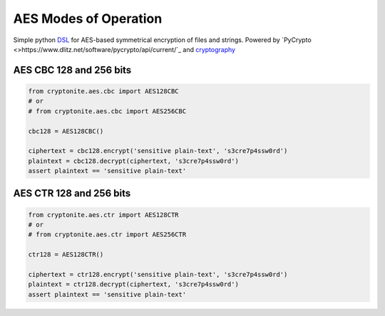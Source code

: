 .. _AES Symmetrical Encryption:


AES Modes of Operation
======================

Simple python `DSL <https://en.wikipedia.org/wiki/Domain-specific_language>`_ for AES-based symmetrical encryption of files and strings. Powered by `PyCrypto <>https://www.dlitz.net/software/pycrypto/api/current/`_ and `cryptography <https://cryptography.io/en/latest/>`_


AES CBC 128 and 256 bits
------------------------

.. code:: python

   from cryptonite.aes.cbc import AES128CBC
   # or
   # from cryptonite.aes.cbc import AES256CBC

   cbc128 = AES128CBC()

   ciphertext = cbc128.encrypt('sensitive plain-text', 's3cre7p4ssw0rd')
   plaintext = cbc128.decrypt(ciphertext, 's3cre7p4ssw0rd')
   assert plaintext == 'sensitive plain-text'


AES CTR 128 and 256 bits
------------------------

.. code:: python

   from cryptonite.aes.ctr import AES128CTR
   # or
   # from cryptonite.aes.ctr import AES256CTR

   ctr128 = AES128CTR()

   ciphertext = ctr128.encrypt('sensitive plain-text', 's3cre7p4ssw0rd')
   plaintext = ctr128.decrypt(ciphertext, 's3cre7p4ssw0rd')
   assert plaintext == 'sensitive plain-text'
